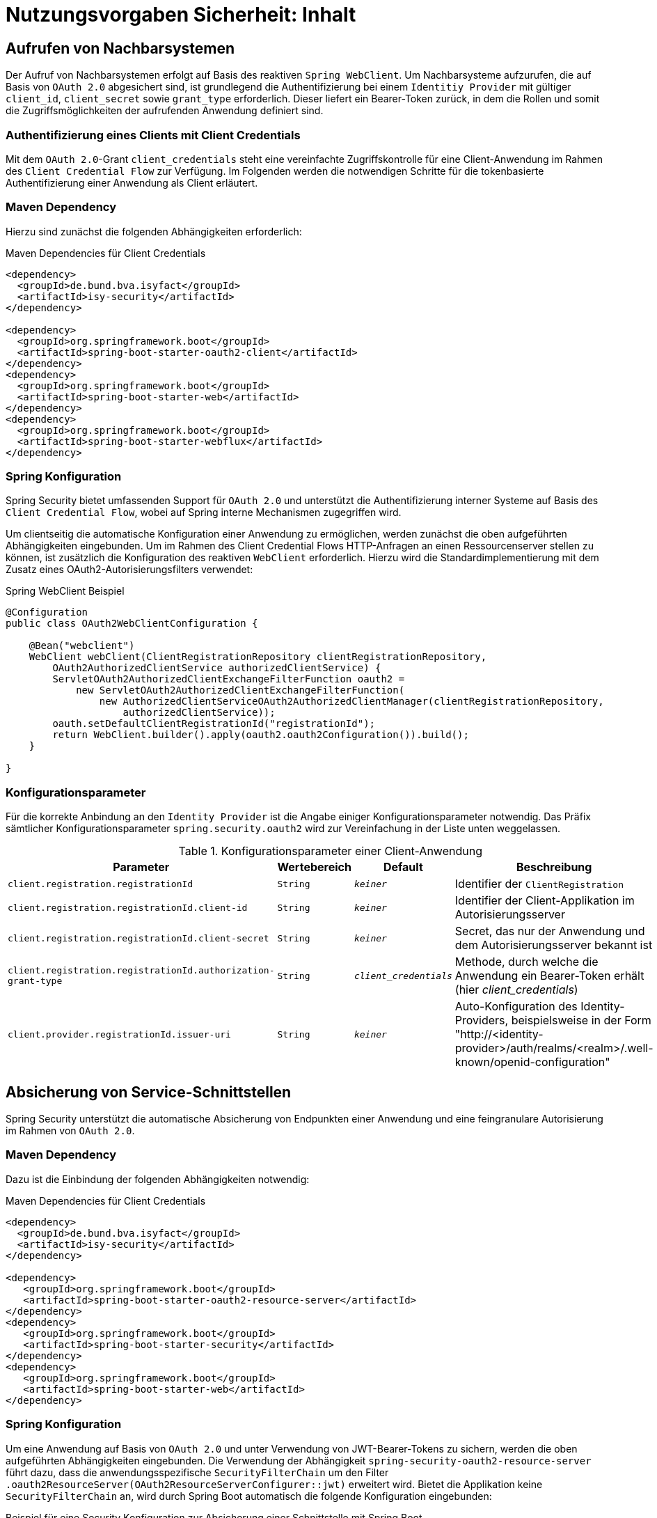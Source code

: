= Nutzungsvorgaben Sicherheit: Inhalt

// tag::inhalt[]

[[aufrufen_von_nachbarsystemen]]
== Aufrufen von Nachbarsystemen
Der Aufruf von Nachbarsystemen erfolgt auf Basis des reaktiven `Spring WebClient`. Um Nachbarsysteme aufzurufen, die auf Basis von `OAuth 2.0` abgesichert sind, ist grundlegend die Authentifizierung bei einem `Identitiy Provider` mit gültiger `client_id`, `client_secret` sowie `grant_type` erforderlich.
Dieser liefert ein Bearer-Token zurück, in dem die Rollen und somit die Zugriffsmöglichkeiten der aufrufenden Anwendung definiert sind.

[[authentifizierung_ccf]]
=== Authentifizierung eines Clients mit Client Credentials
Mit dem `OAuth 2.0`-Grant `client_credentials` steht eine vereinfachte Zugriffskontrolle für eine Client-Anwendung
im Rahmen des `Client Credential Flow` zur Verfügung. Im Folgenden werden die notwendigen Schritte für die tokenbasierte Authentifizierung einer Anwendung als Client erläutert.
[[maven-dependency]]

=== Maven Dependency
Hierzu sind zunächst die folgenden Abhängigkeiten erforderlich:

[[listing-maven-dep-client-cred]]
.Maven Dependencies für Client Credentials
[source,xml]
----
<dependency>
  <groupId>de.bund.bva.isyfact</groupId>
  <artifactId>isy-security</artifactId>
</dependency>

<dependency>
  <groupId>org.springframework.boot</groupId>
  <artifactId>spring-boot-starter-oauth2-client</artifactId>
</dependency>
<dependency>
  <groupId>org.springframework.boot</groupId>
  <artifactId>spring-boot-starter-web</artifactId>
</dependency>
<dependency>
  <groupId>org.springframework.boot</groupId>
  <artifactId>spring-boot-starter-webflux</artifactId>
</dependency>
----

=== Spring Konfiguration
Spring Security bietet umfassenden Support für `OAuth 2.0` und unterstützt die Authentifizierung interner Systeme auf Basis des `Client Credential Flow`, wobei auf Spring interne Mechanismen zugegriffen wird.

Um clientseitig die automatische Konfiguration einer Anwendung zu ermöglichen, werden zunächst die oben aufgeführten Abhängigkeiten eingebunden.
Um im Rahmen des Client Credential Flows HTTP-Anfragen an einen Ressourcenserver stellen zu können, ist zusätzlich die Konfiguration des reaktiven `WebClient` erforderlich.
Hierzu wird die Standardimplementierung mit dem Zusatz eines OAuth2-Autorisierungsfilters verwendet:

[[listing-spring-webclient-example]]
.Spring WebClient Beispiel
[source,java]
----
@Configuration
public class OAuth2WebClientConfiguration {

    @Bean("webclient")
    WebClient webClient(ClientRegistrationRepository clientRegistrationRepository,
        OAuth2AuthorizedClientService authorizedClientService) {
        ServletOAuth2AuthorizedClientExchangeFilterFunction oauth2 =
            new ServletOAuth2AuthorizedClientExchangeFilterFunction(
                new AuthorizedClientServiceOAuth2AuthorizedClientManager(clientRegistrationRepository,
                    authorizedClientService));
        oauth.setDefaultClientRegistrationId("registrationId");
        return WebClient.builder().apply(oauth2.oauth2Configuration()).build();
    }

}
----

[[konfigurationsparameter]]
=== Konfigurationsparameter

Für die korrekte Anbindung an den `Identity Provider` ist die Angabe einiger Konfigurationsparameter notwendig. Das Präfix sämtlicher Konfigurationsparameter `spring.security.oauth2` wird zur Vereinfachung in der Liste unten weggelassen.


[[table-parameter-client-cred]]
.Konfigurationsparameter einer Client-Anwendung
[cols="3m,2m,2m,8",options="header"]
|===
|Parameter |Wertebereich |Default |Beschreibung
|client.registration.registrationId |String |_keiner_ | Identifier der `ClientRegistration`
|client.registration.registrationId.client-id |String |_keiner_ | Identifier der Client-Applikation im Autorisierungsserver
|client.registration.registrationId.client-secret |String |_keiner_ | Secret, das nur der Anwendung und dem Autorisierungsserver bekannt ist
|client.registration.registrationId.authorization-grant-type |String |_client_credentials_ | Methode, durch welche die Anwendung ein Bearer-Token erhält (hier _client_credentials_)
|client.provider.registrationId.issuer-uri |String |_keiner_ |Auto-Konfiguration des Identity-Providers, beispielsweise in der Form "http://<identity-provider>/auth/realms/<realm>/.well-known/openid-configuration"
|===

[[absicherung_von_service_schnittstellen]]
== Absicherung von Service-Schnittstellen
Spring Security unterstützt die automatische Absicherung von Endpunkten einer Anwendung und eine feingranulare Autorisierung im Rahmen von `OAuth 2.0`.

=== Maven Dependency
Dazu ist die Einbindung der folgenden Abhängigkeiten notwendig:

[[listing-maven-dep-sst]]
.Maven Dependencies für Client Credentials
[source,xml]
----
<dependency>
  <groupId>de.bund.bva.isyfact</groupId>
  <artifactId>isy-security</artifactId>
</dependency>

<dependency>
   <groupId>org.springframework.boot</groupId>
   <artifactId>spring-boot-starter-oauth2-resource-server</artifactId>
</dependency>
<dependency>
   <groupId>org.springframework.boot</groupId>
   <artifactId>spring-boot-starter-security</artifactId>
</dependency>
<dependency>
   <groupId>org.springframework.boot</groupId>
   <artifactId>spring-boot-starter-web</artifactId>
</dependency>
----

[[spring-konfiguration]]
=== Spring Konfiguration

Um eine Anwendung auf Basis von `OAuth 2.0` und unter Verwendung von JWT-Bearer-Tokens zu sichern, werden die oben aufgeführten Abhängigkeiten eingebunden. Die Verwendung der Abhängigkeit `spring-security-oauth2-resource-server` führt dazu, dass die anwendungsspezifische `SecurityFilterChain` um den Filter `.oauth2ResourceServer(OAuth2ResourceServerConfigurer::jwt)` erweitert wird.
Bietet die Applikation keine `SecurityFilterChain` an, wird durch Spring Boot automatisch die folgende Konfiguration eingebunden:

[[listing-sst-security-config]]
.Beispiel für eine Security Konfiguration zur Absicherung einer Schnittstelle mit Spring Boot
[source,java]
----
@Configuration
@EnableWebSecurity
public class OAuth2ServerSecurityConfig {

    @Bean
    public SecurityFilterChain filterChain(HttpSecurity http) throws Exception {
        http.authorizeHttpRequests(authorize -> authorize.anyRequest().authenticated())
            .oauth2ResourceServer(OAuth2ResourceServerConfigurer::jwt);
        return http.build();
    }

}
----

[[konfigurationsparameterservice]]
=== Konfigurationsparameter

Für die korrekte Anbindung an den `Identity Provider` ist die Angabe der folgenden Konfigurationsparameter notwendig. Das Präfix sämtlicher Konfigurationsparameter `spring.security.oauth2` wird zur Vereinfachung in der Liste unten weggelassen.

[[table-parameter-service]]
.Konfigurationsparameter einer Service-Schnittstelle
[cols="3m,2m,2m,8",options="header"]
|===
|Parameter |Wertebereich |Default |Beschreibung
|resourceserver.jwt.issuer-uri  |String |_keiner_ | Auto-Konfiguration des Identity-Providers zur Validierung des Bearer Tokens, beispielsweise in der Form "http://<identity-provider>/auth/realms/<realm>/protocol/openid-connect/certs"
|===

Zusätzlich sind folgende Isyfact-spezifischen Konfigurationsparameter notwendig.

[[table-parameter-service-isyfact]]
.Isyfact-spezifische Konfigurationsparameter einer Service-Schnittstelle
[cols="3m,2m,2m,8",options="header"]
|===
|Parameter |Wertebereich |Default |Beschreibung
|isy.security.rolesClaimName | String | _roles_ | Name des Claims im JWT Token der die Rollen enthält
|===


[[konfiguration-von-rollen-und-rechten]]
=== Konfiguration von Rollen und Rechten

Jede Geschäftsanwendung spezifiziert im Rahmen ihrer Systemspezifikation Rechte und bildet diese auf fachliche und technische Rollen ab.
Bei der technischen Umsetzung müssen alle spezifizierten Rollen und Rechte konfiguriert und korrekt zugeordnet werden.
Dies geschieht in der statischen Konfiguration in der Datei `/resources/sicherheit/rollenrechte.xml`.
Der Baustein liefert ein xref:nutzungsvorgaben/master.adoc#anhang-rollen-rechte-schema[XML-Schema für den Aufbau der Konfigurationsdatei] mit.

Dieser Zusammenhang wird mit einem Beispiel verdeutlicht: Die Geschäftsanwendung X spezifiziert zwei Rechte, `DialogA.Aufrufen` und `DialogB.Aufrufen`.
Aus diesen werden zwei fachliche Rollen gebildet:

* `FAX_DialogNutzerA` darf nur Dialog A aufrufen,
* `FAX_DialogNutzerAlle` darf Dialog A und Dialog B aufrufen.

Dieses Beispiel führt zu folgender Konfigurationsdatei:

[[listing-rollenrechte]]
.Beispielhafte Definition von Rollen und Rechten
[source,xml]
----
<tns:Anwendung AnwendungsId="GeschäftsanwendungX"
    xmlns:tns="http://www.isyfact.de/RollenRechteSchema"
    xmlns:xsi="http://www.w3.org/2001/XMLSchema-instance"
    xsi:schemaLocation="http://www.isyfact.de/RollenRechteSchema RollenRechteSchema.xsd ">

    <!-- Definition der Rechte -->
    <tns:rechte>
        <tns:rechtId Id="DialogA.Aufrufen" />
    </tns:rechte>

    <tns:rechte>
        <tns:rechtId Id="DialogB.Aufrufen" />
    </tns:rechte>

    <!-- Definition der Rollen -->
    <tns:rollen RolleId="FAX_DialogNutzerA">
        <tns:rechtId Id="DialogA.Aufrufen" />
    </tns:rollen>

    <tns:rollen RolleId="FAX_DialogNutzerAlle">
        <tns:rechtId Id="DialogA.Aufrufen" />
        <tns:rechtId Id="DialogB.Aufrufen"/>
    </tns:rollen>
</tns:Anwendung>
----

[[zusammenhang-von-rechten-und-rollen]]
=== Zusammenhang von Rechten und Rollen

Innerhalb jeder Rolle werden gemäß Spezifikation die zugeordneten Rechte festgelegt.
Rollen können überlappende Teilmengen von Rechten enthalten.

Die Konfiguration muss die folgenden Anforderungen erfüllen:

* Es sind alle in der Geschäftsanwendung spezifizierten Rechte definiert.
* Es sind alle in der Geschäftsanwendung spezifizierten Rollen definiert.

Werden in Überprüfungen Rollen oder Rechte verwendet, die hier nicht definiert sind, wird ein technischer Fehler erzeugt.
Die Konfiguration gibt also verlässlich Auskunft darüber, welche Rollen und Rechte in der Geschäftsanwendung überprüft werden.

Der Baustein Security ermöglicht eine Autorisierung nur auf Basis von Rechten, nicht von Rollen.
Jeder Rolle muss also zumindest ein Recht zugeordnet werden, um anhand dessen eine Autorisierung durchführen zu können.
Werden im Lebenszyklus der Geschäftsanwendung weitere Rollen (z.B. für neu hinzukommende Akteure) spezifiziert und mit bestehenden Rechten ausgestattet, sind neben den Änderungen in der Konfigurationsdatei keine weiteren Änderungen notwendig.
// end::inhalt[]
